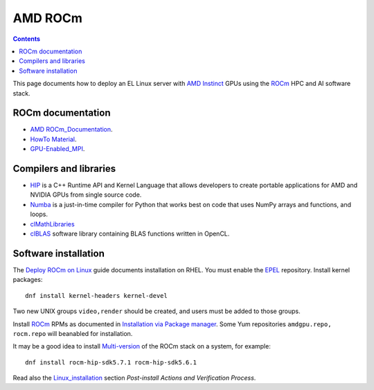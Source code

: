 ========================
AMD ROCm
========================

.. Contents::

This page documents how to deploy an EL Linux server with AMD_ Instinct_ GPUs
using the ROCm_ HPC and AI software stack.

.. _AMD: https://www.amd.com
.. _Instinct: https://www.amd.com/en/graphics/instinct-server-accelerators
.. _ROCm: https://www.amd.com/en/graphics/servers-solutions-rocm
.. _ROCm_for_HPC: https://www.amd.com/en/graphics/servers-solutions-rocm-hpc

ROCm documentation
======================

* AMD_ ROCm_Documentation_.

* `HowTo Material <https://rocmdocs.amd.com/en/latest/how_to/all.html>`_.
* GPU-Enabled_MPI_.

.. _ROCm_Documentation: https://rocmdocs.amd.com/en/latest/
.. _GPU-Enabled_MPI: https://rocmdocs.amd.com/en/latest/how_to/gpu_aware_mpi.html

Compilers and libraries
========================

* HIP_ is a C++ Runtime API and Kernel Language that allows developers to create portable applications for AMD and NVIDIA GPUs from single source code.

* Numba_ is a just-in-time compiler for Python that works best on code that uses NumPy arrays and functions, and loops.

* clMathLibraries_
* clBLAS_ software library containing BLAS functions written in OpenCL.

.. _HIP: https://github.com/ROCm-Developer-Tools/HIP
.. _Numba: https://numba.readthedocs.io/en/stable/user/5minguide.html
.. _clMathLibraries: https://github.com/clMathLibraries/
.. _clBLAS: https://github.com/clMathLibraries/clBLAS

Software installation
=========================

The `Deploy ROCm on Linux <https://rocm.docs.amd.com/en/latest/deploy/linux/>`_
guide documents installation on RHEL.
You must enable the EPEL_ repository.
Install kernel packages::

  dnf install kernel-headers kernel-devel

Two new UNIX groups ``video,render`` should be created, 
and users must be added to those groups.

Install ROCm_ RPMs as documented in
`Installation via Package manager <https://rocm.docs.amd.com/en/latest/deploy/linux/os-native/index.html>`_.
Some Yum repositories ``amdgpu.repo, rocm.repo`` will beanabled for installation.

It may be a good idea to install 
`Multi-version <https://rocm.docs.amd.com/en/latest/deploy/linux/install_overview.html#installation-types>`_
of the ROCm stack on a system, for example::

  dnf install rocm-hip-sdk5.7.1 rocm-hip-sdk5.6.1

Read also the Linux_installation_ section *Post-install Actions and Verification Process*.

.. _Linux_installation: https://rocm.docs.amd.com/en/latest/deploy/linux/os-native/install.html
.. _EPEL: https://docs.fedoraproject.org/en-US/epel/
